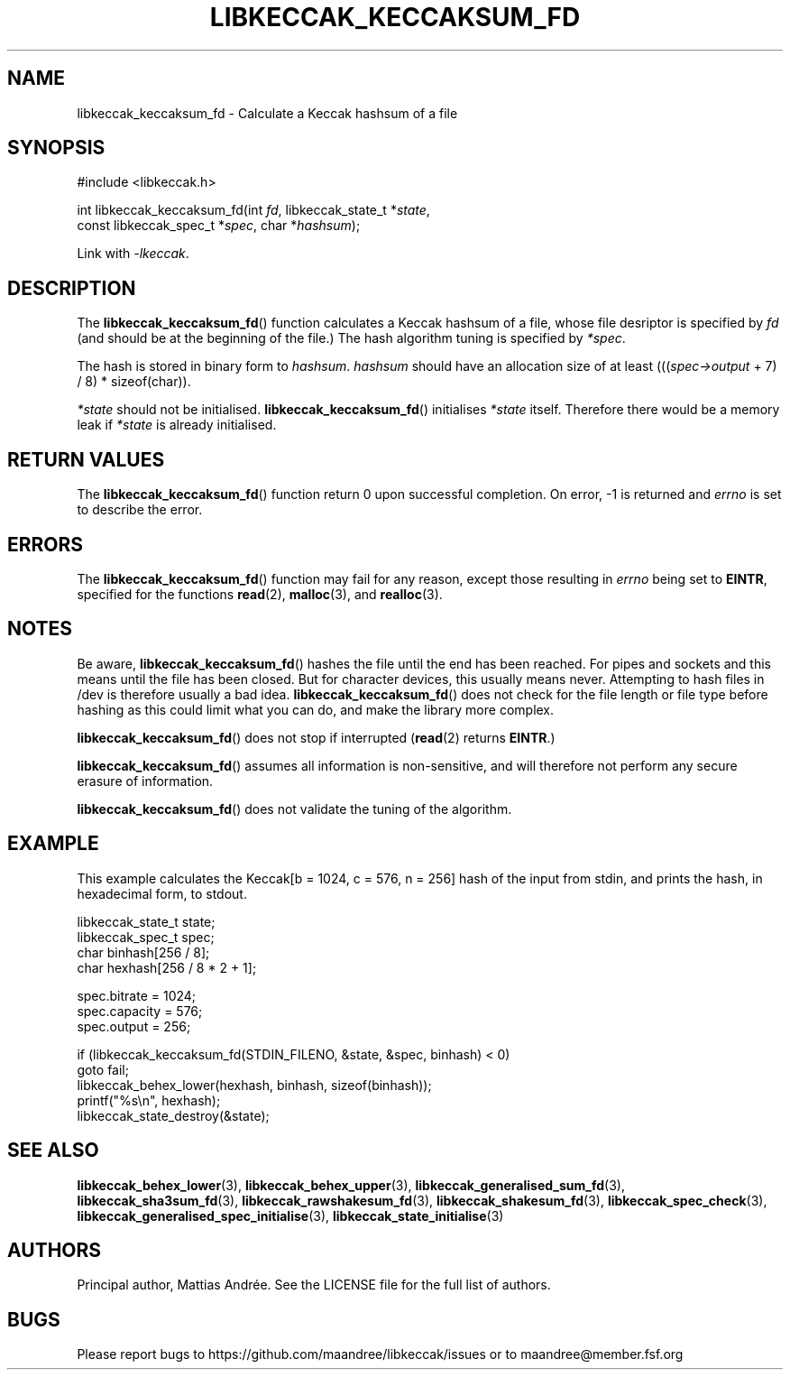.TH LIBKECCAK_KECCAKSUM_FD 3 LIBKECCAK-%VERSION%
.SH NAME
libkeccak_keccaksum_fd - Calculate a Keccak hashsum of a file
.SH SYNOPSIS
.LP
.nf
#include <libkeccak.h>
.P
int libkeccak_keccaksum_fd(int \fIfd\fP, libkeccak_state_t *\fIstate\fP,
                           const libkeccak_spec_t *\fIspec\fP, char *\fIhashsum\fP);
.fi
.P
Link with \fI-lkeccak\fP.
.SH DESCRIPTION
The
.BR libkeccak_keccaksum_fd ()
function calculates a Keccak hashsum of a file, whose file
desriptor is specified by \fIfd\fP (and should be at the
beginning of the file.) The hash algorithm tuning is
specified by \fI*spec\fP.
.PP
The hash is stored in binary form to \fIhashsum\fP. \fIhashsum\fP
should have an allocation size of at least
(((\fIspec->output\fP + 7) / 8) * sizeof(char)).
.PP
\fI*state\fP should not be initialised.
.BR libkeccak_keccaksum_fd ()
initialises \fI*state\fP itself. Therefore there would be a
memory leak if \fI*state\fP is already initialised.
.SH RETURN VALUES
The
.BR libkeccak_keccaksum_fd ()
function return 0 upon successful completion.
On error, -1 is returned and \fIerrno\fP is set to describe
the error.
.SH ERRORS
The
.BR libkeccak_keccaksum_fd ()
function may fail for any reason, except those resulting
in \fIerrno\fP being set to \fBEINTR\fP, specified for the
functions
.BR read (2),
.BR malloc (3),
and
.BR realloc (3).
.SH NOTES
Be aware,
.BR libkeccak_keccaksum_fd ()
hashes the file until the end has been reached. For pipes
and sockets and this means until the file has been closed.
But for character devices, this usually means never.
Attempting to hash files in /dev is therefore usually a
bad idea.
.BR libkeccak_keccaksum_fd ()
does not check for the file length or file type before
hashing as this could limit what you can do, and make
the library more complex.
.PP
.BR libkeccak_keccaksum_fd ()
does not stop if interrupted (\fBread\fP(2) returns
\fBEINTR\fP.)
.PP
.BR libkeccak_keccaksum_fd ()
assumes all information is non-sensitive, and will
therefore not perform any secure erasure of information.
.PP
.BR libkeccak_keccaksum_fd ()
does not validate the tuning of the algorithm.
.SH EXAMPLE
This example calculates the Keccak[b = 1024, c = 576, n = 256]
hash of the input from stdin, and prints the hash, in hexadecimal
form, to stdout.
.LP
.nf
libkeccak_state_t state;
libkeccak_spec_t spec;
char binhash[256 / 8];
char hexhash[256 / 8 * 2 + 1];

spec.bitrate = 1024;
spec.capacity = 576;
spec.output = 256;

if (libkeccak_keccaksum_fd(STDIN_FILENO, &state, &spec, binhash) < 0)
    goto fail;
libkeccak_behex_lower(hexhash, binhash, sizeof(binhash));
printf("%s\\n", hexhash);
libkeccak_state_destroy(&state);
.fi
.SH SEE ALSO
.BR libkeccak_behex_lower (3),
.BR libkeccak_behex_upper (3),
.BR libkeccak_generalised_sum_fd (3),
.BR libkeccak_sha3sum_fd (3),
.BR libkeccak_rawshakesum_fd (3),
.BR libkeccak_shakesum_fd (3),
.BR libkeccak_spec_check (3),
.BR libkeccak_generalised_spec_initialise (3),
.BR libkeccak_state_initialise (3)
.SH AUTHORS
Principal author, Mattias Andrée.  See the LICENSE file for the full
list of authors.
.SH BUGS
Please report bugs to https://github.com/maandree/libkeccak/issues or to
maandree@member.fsf.org
